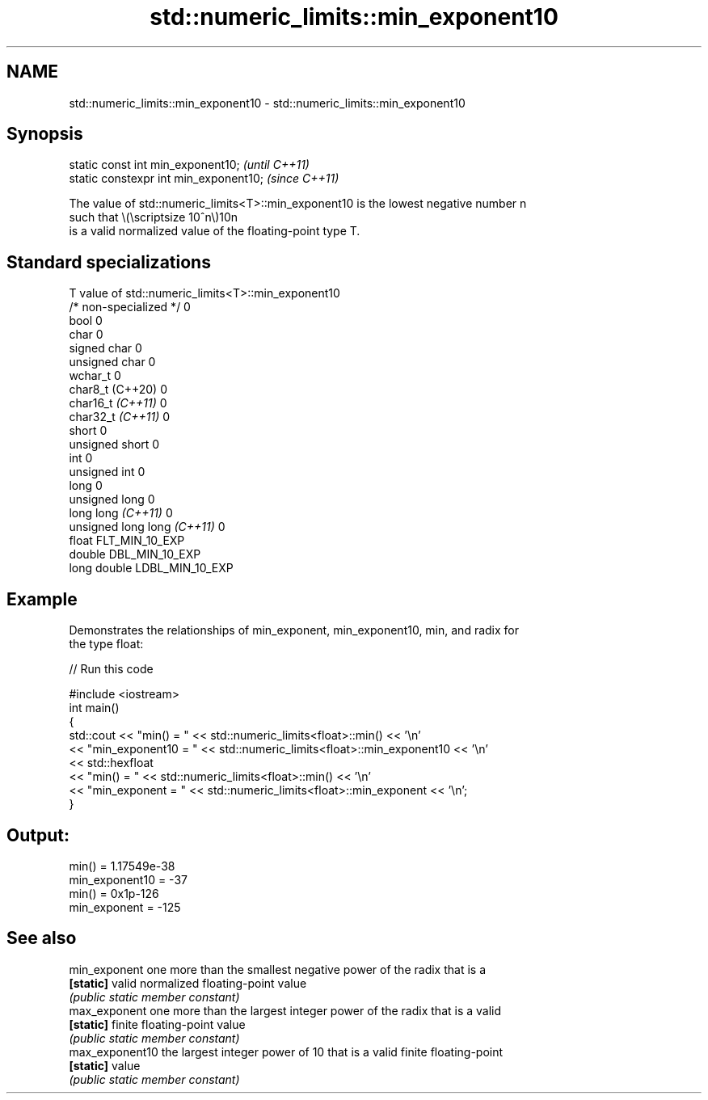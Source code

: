 .TH std::numeric_limits::min_exponent10 3 "2022.07.31" "http://cppreference.com" "C++ Standard Libary"
.SH NAME
std::numeric_limits::min_exponent10 \- std::numeric_limits::min_exponent10

.SH Synopsis
   static const int min_exponent10;      \fI(until C++11)\fP
   static constexpr int min_exponent10;  \fI(since C++11)\fP

   The value of std::numeric_limits<T>::min_exponent10 is the lowest negative number n
   such that \\(\\scriptsize 10^n\\)10n
   is a valid normalized value of the floating-point type T.

.SH Standard specializations

   T                          value of std::numeric_limits<T>::min_exponent10
   /* non-specialized */      0
   bool                       0
   char                       0
   signed char                0
   unsigned char              0
   wchar_t                    0
   char8_t (C++20)            0
   char16_t \fI(C++11)\fP           0
   char32_t \fI(C++11)\fP           0
   short                      0
   unsigned short             0
   int                        0
   unsigned int               0
   long                       0
   unsigned long              0
   long long \fI(C++11)\fP          0
   unsigned long long \fI(C++11)\fP 0
   float                      FLT_MIN_10_EXP
   double                     DBL_MIN_10_EXP
   long double                LDBL_MIN_10_EXP

.SH Example

   Demonstrates the relationships of min_exponent, min_exponent10, min, and radix for
   the type float:


// Run this code

 #include <iostream>
 int main()
 {
     std::cout << "min() = " << std::numeric_limits<float>::min() << '\\n'
               << "min_exponent10 = " << std::numeric_limits<float>::min_exponent10 << '\\n'
               << std::hexfloat
               << "min() = " << std::numeric_limits<float>::min() << '\\n'
               << "min_exponent = " << std::numeric_limits<float>::min_exponent << '\\n';
 }

.SH Output:

 min() = 1.17549e-38
 min_exponent10 = -37
 min() = 0x1p-126
 min_exponent = -125

.SH See also

   min_exponent   one more than the smallest negative power of the radix that is a
   \fB[static]\fP       valid normalized floating-point value
                  \fI(public static member constant)\fP
   max_exponent   one more than the largest integer power of the radix that is a valid
   \fB[static]\fP       finite floating-point value
                  \fI(public static member constant)\fP
   max_exponent10 the largest integer power of 10 that is a valid finite floating-point
   \fB[static]\fP       value
                  \fI(public static member constant)\fP
